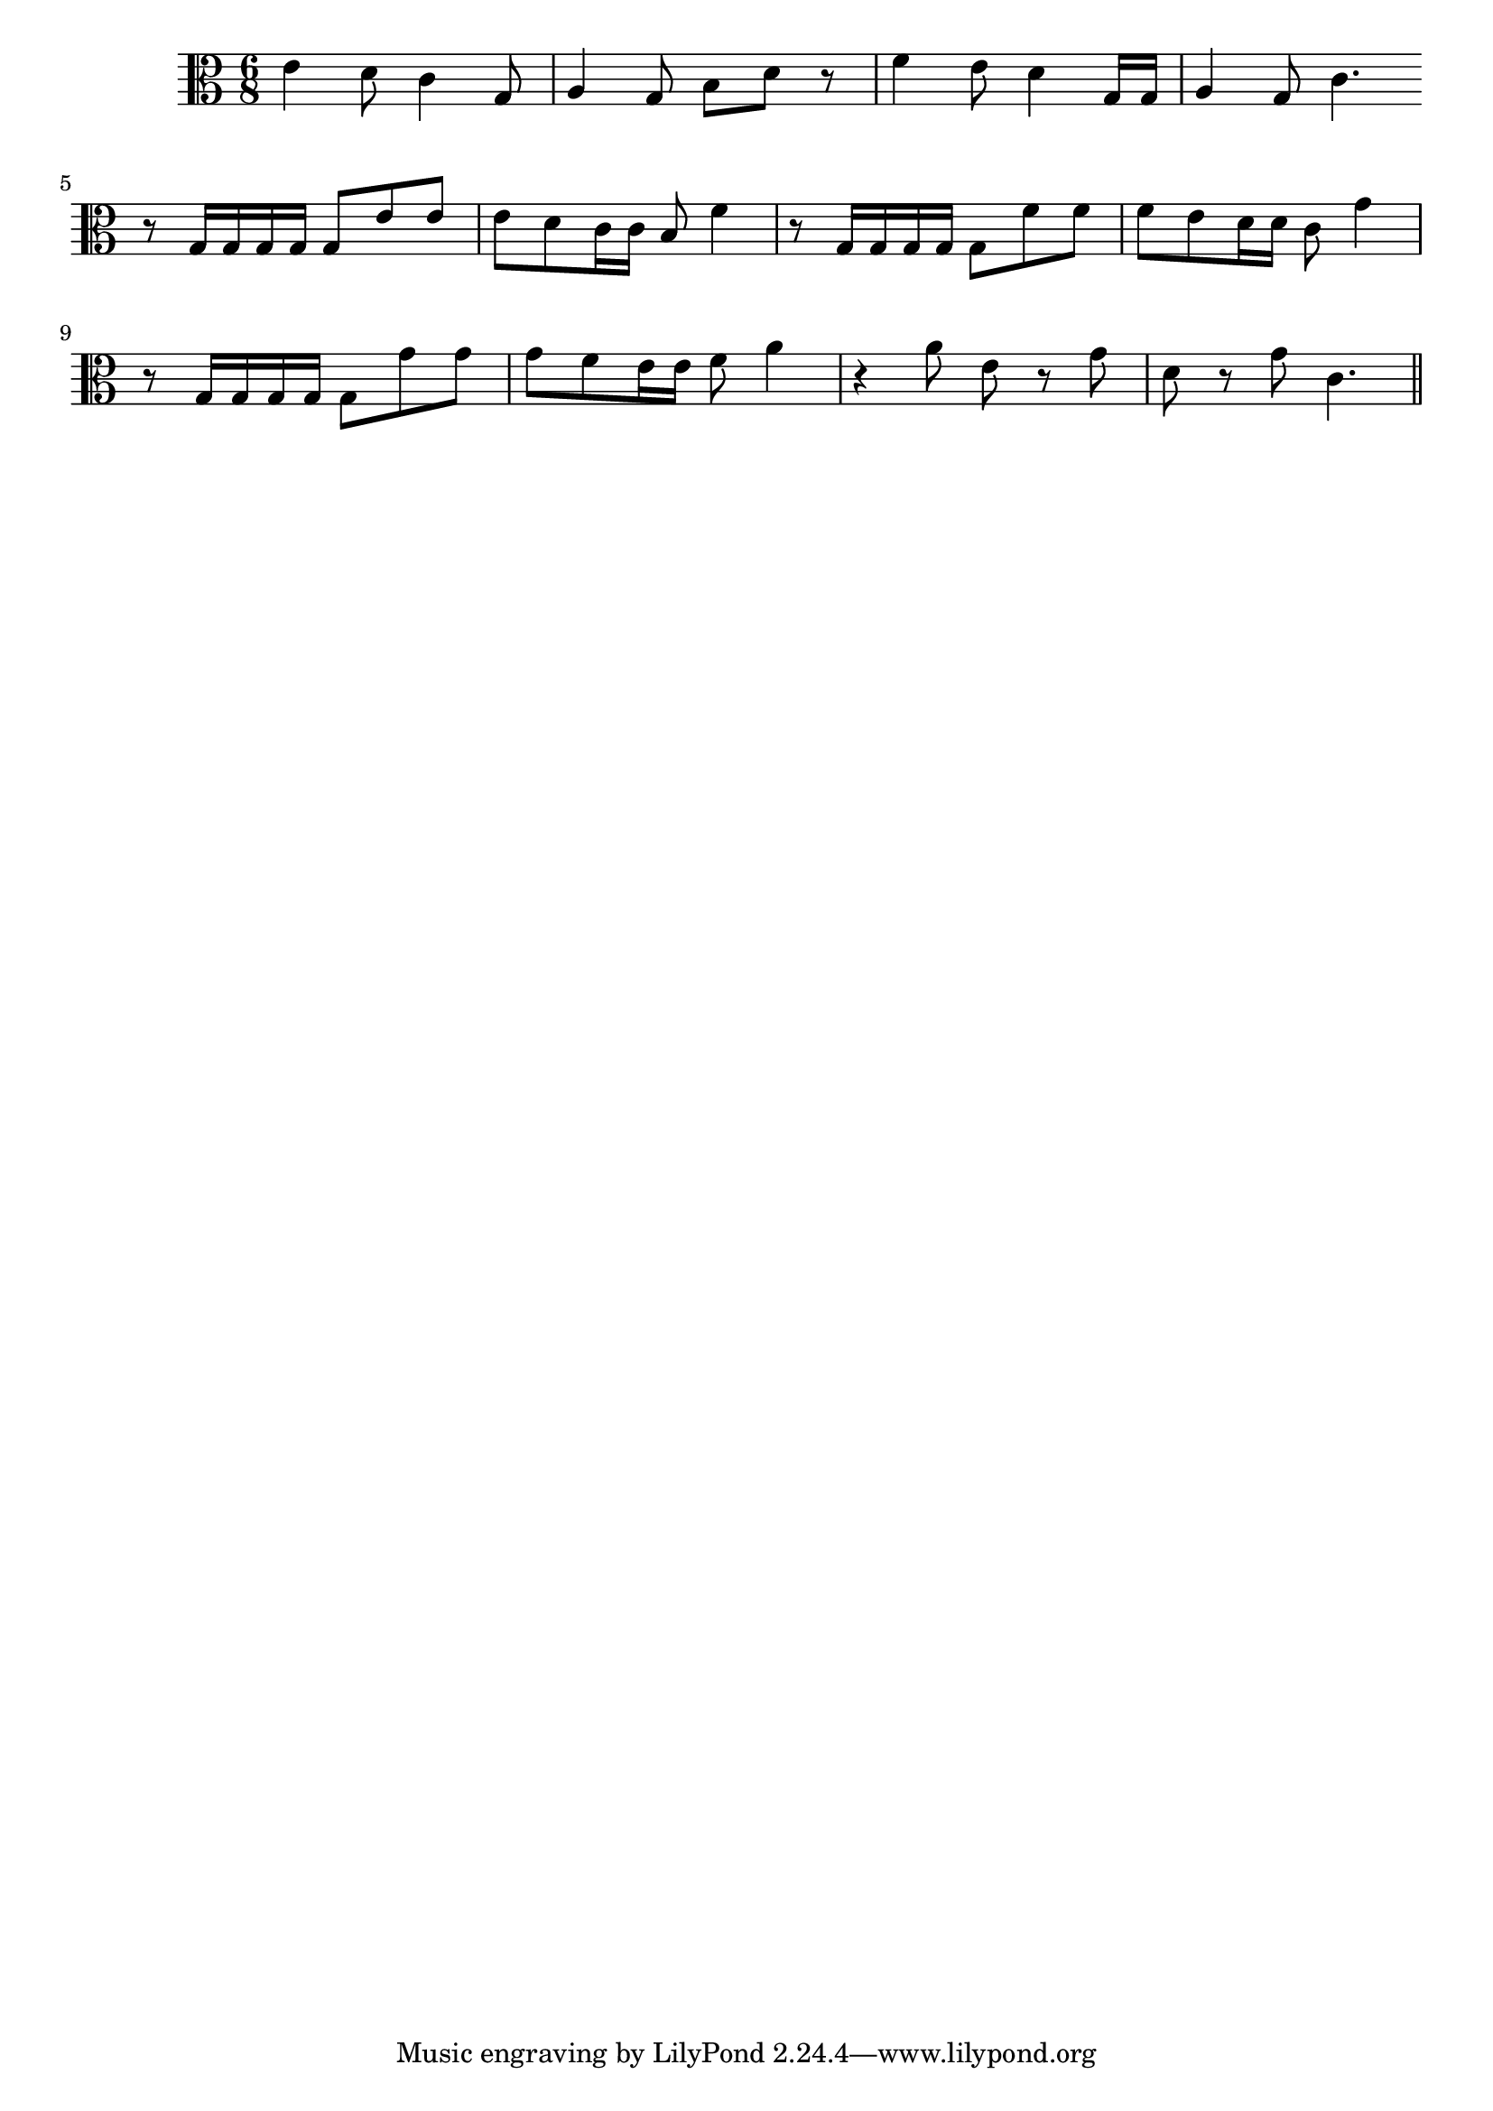 \version "2.14.0"
%{\header {
  title = "La Paloma Blanca (Arizona)"
  composer = "anonymous"
  enteredby = "B. Crowell"
  source = "Spanish-American Folk-Songs, ed. Eleanor Hague, G. E. Stechert & Co., 1917"
}%}
\score{{\key c \major
\time 6/8
%{\tempo 8=200
%}\clef C
\transpose f c{\relative a' {
a4 g8 f4 c8 | d4 c8 e8 g r | bes4 a8 g4 c,16 c | d4 c8 f4. \bar ":|"
r8 c16 c c c c8 a' a | a8 g f16 f e8 bes'4 |
r8 c,16 c c c c8 bes' bes | bes8 a g16 g f8 c'4 |
r8 c,16 c c c c8 c' c | c8 bes a16 a bes8 d4 | r4 d8 a8 r c | g8 r c f,4. \bar "||"
}}

}}